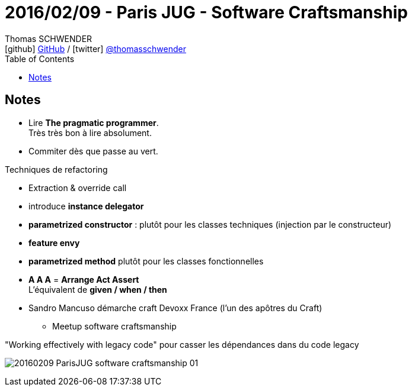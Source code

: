 = 2016/02/09 - Paris JUG - Software Craftsmanship
Thomas SCHWENDER <icon:github[] https://github.com/Ardemius/[GitHub] / icon:twitter[role="aqua"] https://twitter.com/thomasschwender[@thomasschwender]>
// Handling GitHub admonition blocks icons
ifndef::env-github[:icons: font]
ifdef::env-github[]
:status:
:outfilesuffix: .adoc
:caution-caption: :fire:
:important-caption: :exclamation:
:note-caption: :paperclip:
:tip-caption: :bulb:
:warning-caption: :warning:
endif::[]
:imagesdir: ./images
:source-highlighter: highlightjs
:highlightjs-languages: asciidoc
// We must enable experimental attribute to display Keyboard, button, and menu macros
:experimental:
// Next 2 ones are to handle line breaks in some particular elements (list, footnotes, etc.)
:lb: pass:[<br> +]
:sb: pass:[<br>]
// check https://github.com/Ardemius/personal-wiki/wiki/AsciiDoctor-tips for tips on table of content in GitHub
:toc: macro
:toclevels: 4
// To number the sections of the table of contents
//:sectnums:
// Add an anchor with hyperlink before the section title
:sectanchors:
// To turn off figure caption labels and numbers
:figure-caption!:
// Same for examples
//:example-caption!:
// To turn off ALL captions
// :caption:

toc::[]

== Notes

* Lire *The pragmatic programmer*. +
Très très bon à lire absolument.

* Commiter dès que passe au vert. 

Techniques de refactoring

	* Extraction & override call
	* introduce *instance delegator*
	* *parametrized constructor* : plutôt pour les classes techniques (injection par le constructeur)
	* *feature envy*
	* *parametrized method* plutôt pour les classes fonctionnelles

//- 

* *A A A* = *Arrange Act Assert* +
L'équivalent de *given / when / then*

* Sandro Mancuso démarche craft Devoxx France (l'un des apôtres du Craft)
	** Meetup software craftsmanship

."Working effectively with legacy code" pour casser les dépendances dans du code legacy
image:20160209_ParisJUG_software-craftsmanship_01.jpg[]











